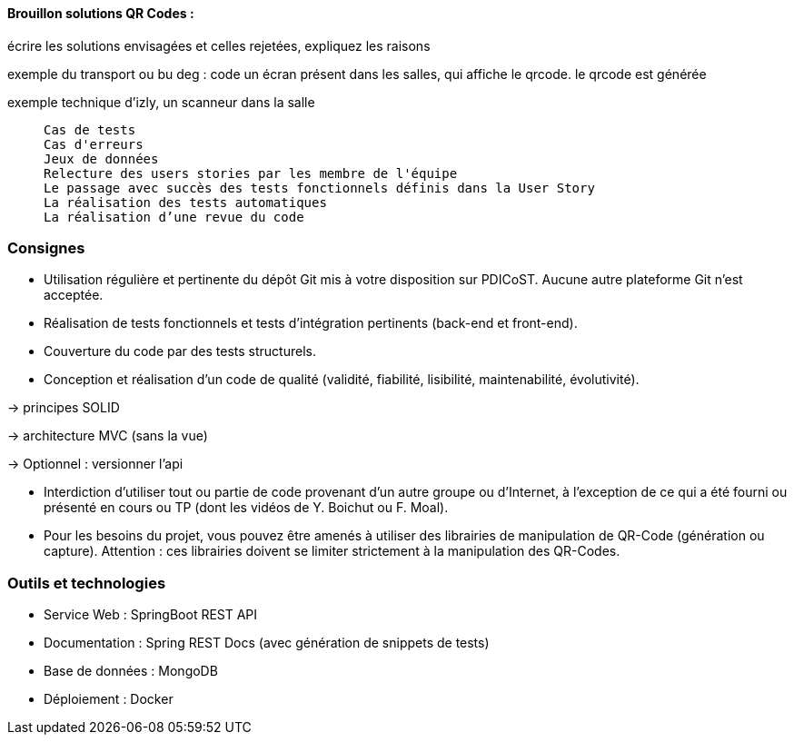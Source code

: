 

==== Brouillon solutions QR Codes :
écrire les solutions envisagées et celles rejetées, expliquez les raisons

exemple du transport ou bu deg : code
un écran présent dans les salles, qui affiche le qrcode. le qrcode est générée

exemple technique d'izly, un scanneur dans la salle


_____________________________


    Cas de tests
    Cas d'erreurs
    Jeux de données
    Relecture des users stories par les membre de l'équipe
    Le passage avec succès des tests fonctionnels définis dans la User Story
    La réalisation des tests automatiques
    La réalisation d’une revue du code

_____________________________


=== Consignes
* Utilisation régulière et pertinente du dépôt Git mis à votre disposition sur PDICoST. Aucune autre plateforme Git n'est acceptée.

* Réalisation de tests fonctionnels et tests d'intégration pertinents (back-end et front-end).
* Couverture du code par des tests structurels.

* Conception et réalisation d'un code de qualité (validité, fiabilité, lisibilité, maintenabilité, évolutivité).
====
-> principes SOLID

-> architecture MVC (sans la vue)

-> Optionnel : versionner l'api
====

* Interdiction d'utiliser tout ou partie de code provenant d'un autre groupe ou d'Internet, à l'exception de ce qui a été fourni ou présenté en cours ou TP (dont les vidéos de Y. Boichut ou F. Moal).

* Pour les besoins du projet, vous pouvez être amenés à utiliser des librairies de manipulation de QR-Code (génération ou capture). Attention : ces librairies doivent se limiter strictement à la manipulation des QR-Codes.



=== Outils et technologies

- Service Web : SpringBoot REST API
- Documentation : Spring REST Docs (avec génération de snippets de tests)
- Base de données : MongoDB
- Déploiement : Docker